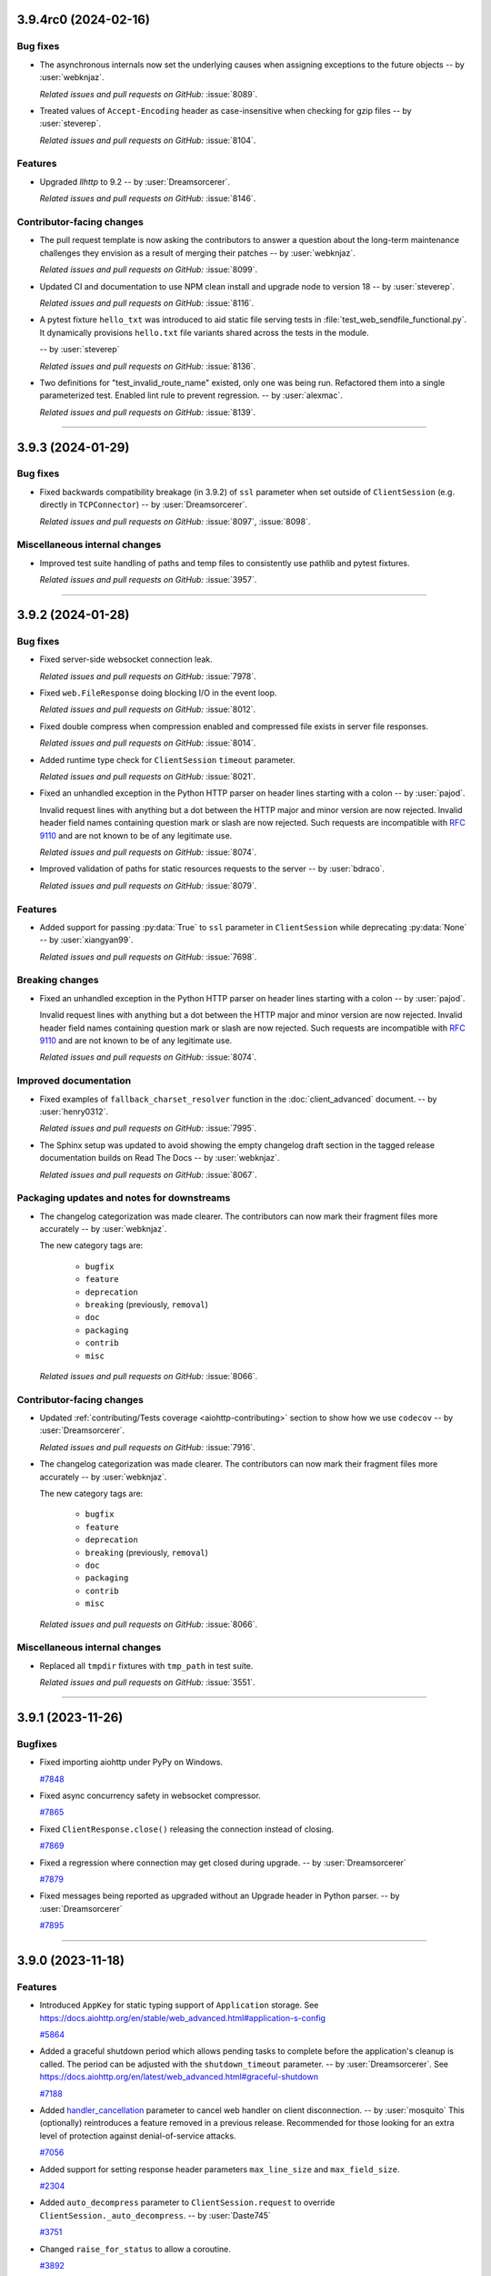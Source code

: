 ..
    You should *NOT* be adding new change log entries to this file, this
    file is managed by towncrier. You *may* edit previous change logs to
    fix problems like typo corrections or such.
    To add a new change log entry, please see
    https://pip.pypa.io/en/latest/development/#adding-a-news-entry
    we named the news folder "changes".

    WARNING: Don't drop the next directive!

.. towncrier release notes start

3.9.4rc0 (2024-02-16)
=====================

Bug fixes
---------

- The asynchronous internals now set the underlying causes
  when assigning exceptions to the future objects
  -- by :user:`webknjaz`.


  *Related issues and pull requests on GitHub:*
  :issue:`8089`.
  
  
  
- Treated values of ``Accept-Encoding`` header as case-insensitive when checking for gzip files -- by :user:`steverep`.


  *Related issues and pull requests on GitHub:*
  :issue:`8104`.
  
  
  

Features
--------

- Upgraded *llhttp* to 9.2 -- by :user:`Dreamsorcerer`.


  *Related issues and pull requests on GitHub:*
  :issue:`8146`.
  
  
  

Contributor-facing changes
--------------------------

- The pull request template is now asking the contributors to
  answer a question about the long-term maintenance challenges
  they envision as a result of merging their patches
  -- by :user:`webknjaz`.


  *Related issues and pull requests on GitHub:*
  :issue:`8099`.
  
  
  
- Updated CI and documentation to use NPM clean install and upgrade node to version 18 -- by :user:`steverep`.


  *Related issues and pull requests on GitHub:*
  :issue:`8116`.
  
  
  
- A pytest fixture ``hello_txt`` was introduced to aid
  static file serving tests in
  :file:`test_web_sendfile_functional.py`. It dynamically
  provisions ``hello.txt`` file variants shared across the
  tests in the module.

  -- by :user:`steverep`


  *Related issues and pull requests on GitHub:*
  :issue:`8136`.
  
  
  
- Two definitions for "test_invalid_route_name" existed, only one was being run. Refactored them into a single parameterized test. Enabled lint rule to prevent regression. -- by :user:`alexmac`.


  *Related issues and pull requests on GitHub:*
  :issue:`8139`.
  
  
  

----


3.9.3 (2024-01-29)
==================

Bug fixes
---------

- Fixed backwards compatibility breakage (in 3.9.2) of ``ssl`` parameter when set outside
  of ``ClientSession`` (e.g. directly in ``TCPConnector``) -- by :user:`Dreamsorcerer`.


  *Related issues and pull requests on GitHub:*
  :issue:`8097`, :issue:`8098`.




Miscellaneous internal changes
------------------------------

- Improved test suite handling of paths and temp files to consistently use pathlib and pytest fixtures.


  *Related issues and pull requests on GitHub:*
  :issue:`3957`.




----


3.9.2 (2024-01-28)
==================

Bug fixes
---------

- Fixed server-side websocket connection leak.


  *Related issues and pull requests on GitHub:*
  :issue:`7978`.



- Fixed ``web.FileResponse`` doing blocking I/O in the event loop.


  *Related issues and pull requests on GitHub:*
  :issue:`8012`.



- Fixed double compress when compression enabled and compressed file exists in server file responses.


  *Related issues and pull requests on GitHub:*
  :issue:`8014`.



- Added runtime type check for ``ClientSession`` ``timeout`` parameter.


  *Related issues and pull requests on GitHub:*
  :issue:`8021`.



- Fixed an unhandled exception in the Python HTTP parser on header lines starting with a colon -- by :user:`pajod`.

  Invalid request lines with anything but a dot between the HTTP major and minor version are now rejected.
  Invalid header field names containing question mark or slash are now rejected.
  Such requests are incompatible with :rfc:`9110#section-5.6.2` and are not known to be of any legitimate use.


  *Related issues and pull requests on GitHub:*
  :issue:`8074`.



- Improved validation of paths for static resources requests to the server -- by :user:`bdraco`.


  *Related issues and pull requests on GitHub:*
  :issue:`8079`.




Features
--------

- Added support for passing :py:data:`True` to ``ssl`` parameter in ``ClientSession`` while
  deprecating :py:data:`None` -- by :user:`xiangyan99`.


  *Related issues and pull requests on GitHub:*
  :issue:`7698`.



Breaking changes
----------------

- Fixed an unhandled exception in the Python HTTP parser on header lines starting with a colon -- by :user:`pajod`.

  Invalid request lines with anything but a dot between the HTTP major and minor version are now rejected.
  Invalid header field names containing question mark or slash are now rejected.
  Such requests are incompatible with :rfc:`9110#section-5.6.2` and are not known to be of any legitimate use.


  *Related issues and pull requests on GitHub:*
  :issue:`8074`.




Improved documentation
----------------------

- Fixed examples of ``fallback_charset_resolver`` function in the :doc:`client_advanced` document. -- by :user:`henry0312`.


  *Related issues and pull requests on GitHub:*
  :issue:`7995`.



- The Sphinx setup was updated to avoid showing the empty
  changelog draft section in the tagged release documentation
  builds on Read The Docs -- by :user:`webknjaz`.


  *Related issues and pull requests on GitHub:*
  :issue:`8067`.




Packaging updates and notes for downstreams
-------------------------------------------

- The changelog categorization was made clearer. The
  contributors can now mark their fragment files more
  accurately -- by :user:`webknjaz`.

  The new category tags are:

      * ``bugfix``

      * ``feature``

      * ``deprecation``

      * ``breaking`` (previously, ``removal``)

      * ``doc``

      * ``packaging``

      * ``contrib``

      * ``misc``


  *Related issues and pull requests on GitHub:*
  :issue:`8066`.




Contributor-facing changes
--------------------------

- Updated :ref:`contributing/Tests coverage <aiohttp-contributing>` section to show how we use ``codecov`` -- by :user:`Dreamsorcerer`.


  *Related issues and pull requests on GitHub:*
  :issue:`7916`.



- The changelog categorization was made clearer. The
  contributors can now mark their fragment files more
  accurately -- by :user:`webknjaz`.

  The new category tags are:

      * ``bugfix``

      * ``feature``

      * ``deprecation``

      * ``breaking`` (previously, ``removal``)

      * ``doc``

      * ``packaging``

      * ``contrib``

      * ``misc``


  *Related issues and pull requests on GitHub:*
  :issue:`8066`.




Miscellaneous internal changes
------------------------------

- Replaced all ``tmpdir`` fixtures with ``tmp_path`` in test suite.


  *Related issues and pull requests on GitHub:*
  :issue:`3551`.




----


3.9.1 (2023-11-26)
==================

Bugfixes
--------

- Fixed importing aiohttp under PyPy on Windows.

  `#7848 <https://github.com/aio-libs/aiohttp/issues/7848>`_

- Fixed async concurrency safety in websocket compressor.

  `#7865 <https://github.com/aio-libs/aiohttp/issues/7865>`_

- Fixed ``ClientResponse.close()`` releasing the connection instead of closing.

  `#7869 <https://github.com/aio-libs/aiohttp/issues/7869>`_

- Fixed a regression where connection may get closed during upgrade. -- by :user:`Dreamsorcerer`

  `#7879 <https://github.com/aio-libs/aiohttp/issues/7879>`_

- Fixed messages being reported as upgraded without an Upgrade header in Python parser. -- by :user:`Dreamsorcerer`

  `#7895 <https://github.com/aio-libs/aiohttp/issues/7895>`_



----


3.9.0 (2023-11-18)
==================

Features
--------

- Introduced ``AppKey`` for static typing support of ``Application`` storage.
  See https://docs.aiohttp.org/en/stable/web_advanced.html#application-s-config

  `#5864 <https://github.com/aio-libs/aiohttp/issues/5864>`_

- Added a graceful shutdown period which allows pending tasks to complete before the application's cleanup is called.
  The period can be adjusted with the ``shutdown_timeout`` parameter. -- by :user:`Dreamsorcerer`.
  See https://docs.aiohttp.org/en/latest/web_advanced.html#graceful-shutdown

  `#7188 <https://github.com/aio-libs/aiohttp/issues/7188>`_

- Added `handler_cancellation <https://docs.aiohttp.org/en/stable/web_advanced.html#web-handler-cancellation>`_ parameter to cancel web handler on client disconnection. -- by :user:`mosquito`
  This (optionally) reintroduces a feature removed in a previous release.
  Recommended for those looking for an extra level of protection against denial-of-service attacks.

  `#7056 <https://github.com/aio-libs/aiohttp/issues/7056>`_

- Added support for setting response header parameters ``max_line_size`` and ``max_field_size``.

  `#2304 <https://github.com/aio-libs/aiohttp/issues/2304>`_

- Added ``auto_decompress`` parameter to ``ClientSession.request`` to override ``ClientSession._auto_decompress``. -- by :user:`Daste745`

  `#3751 <https://github.com/aio-libs/aiohttp/issues/3751>`_

- Changed ``raise_for_status`` to allow a coroutine.

  `#3892 <https://github.com/aio-libs/aiohttp/issues/3892>`_

- Added client brotli compression support (optional with runtime check).

  `#5219 <https://github.com/aio-libs/aiohttp/issues/5219>`_

- Added ``client_max_size`` to ``BaseRequest.clone()`` to allow overriding the request body size. -- :user:`anesabml`.

  `#5704 <https://github.com/aio-libs/aiohttp/issues/5704>`_

- Added a middleware type alias ``aiohttp.typedefs.Middleware``.

  `#5898 <https://github.com/aio-libs/aiohttp/issues/5898>`_

- Exported ``HTTPMove`` which can be used to catch any redirection request
  that has a location -- :user:`dreamsorcerer`.

  `#6594 <https://github.com/aio-libs/aiohttp/issues/6594>`_

- Changed the ``path`` parameter in ``web.run_app()`` to accept a ``pathlib.Path`` object.

  `#6839 <https://github.com/aio-libs/aiohttp/issues/6839>`_

- Performance: Skipped filtering ``CookieJar`` when the jar is empty or all cookies have expired.

  `#7819 <https://github.com/aio-libs/aiohttp/issues/7819>`_

- Performance: Only check origin if insecure scheme and there are origins to treat as secure, in ``CookieJar.filter_cookies()``.

  `#7821 <https://github.com/aio-libs/aiohttp/issues/7821>`_

- Performance: Used timestamp instead of ``datetime`` to achieve faster cookie expiration in ``CookieJar``.

  `#7824 <https://github.com/aio-libs/aiohttp/issues/7824>`_

- Added support for passing a custom server name parameter to HTTPS connection.

  `#7114 <https://github.com/aio-libs/aiohttp/issues/7114>`_

- Added support for using Basic Auth credentials from :file:`.netrc` file when making HTTP requests with the
  :py:class:`~aiohttp.ClientSession` ``trust_env`` argument is set to ``True``. -- by :user:`yuvipanda`.

  `#7131 <https://github.com/aio-libs/aiohttp/issues/7131>`_

- Turned access log into no-op when the logger is disabled.

  `#7240 <https://github.com/aio-libs/aiohttp/issues/7240>`_

- Added typing information to ``RawResponseMessage``. -- by :user:`Gobot1234`

  `#7365 <https://github.com/aio-libs/aiohttp/issues/7365>`_

- Removed ``async-timeout`` for Python 3.11+ (replaced with ``asyncio.timeout()`` on newer releases).

  `#7502 <https://github.com/aio-libs/aiohttp/issues/7502>`_

- Added support for ``brotlicffi`` as an alternative to ``brotli`` (fixing Brotli support on PyPy).

  `#7611 <https://github.com/aio-libs/aiohttp/issues/7611>`_

- Added ``WebSocketResponse.get_extra_info()`` to access a protocol transport's extra info.

  `#7078 <https://github.com/aio-libs/aiohttp/issues/7078>`_

- Allow ``link`` argument to be set to None/empty in HTTP 451 exception.

  `#7689 <https://github.com/aio-libs/aiohttp/issues/7689>`_



Bugfixes
--------

- Implemented stripping the trailing dots from fully-qualified domain names in ``Host`` headers and TLS context when acting as an HTTP client.
  This allows the client to connect to URLs with FQDN host name like ``https://example.com./``.
  -- by :user:`martin-sucha`.

  `#3636 <https://github.com/aio-libs/aiohttp/issues/3636>`_

- Fixed client timeout not working when incoming data is always available without waiting. -- by :user:`Dreamsorcerer`.

  `#5854 <https://github.com/aio-libs/aiohttp/issues/5854>`_

- Fixed ``readuntil`` to work with a delimiter of more than one character.

  `#6701 <https://github.com/aio-libs/aiohttp/issues/6701>`_

- Added ``__repr__`` to ``EmptyStreamReader`` to avoid ``AttributeError``.

  `#6916 <https://github.com/aio-libs/aiohttp/issues/6916>`_

- Fixed bug when using ``TCPConnector`` with ``ttl_dns_cache=0``.

  `#7014 <https://github.com/aio-libs/aiohttp/issues/7014>`_

- Fixed response returned from expect handler being thrown away. -- by :user:`Dreamsorcerer`

  `#7025 <https://github.com/aio-libs/aiohttp/issues/7025>`_

- Avoided raising ``UnicodeDecodeError`` in multipart and in HTTP headers parsing.

  `#7044 <https://github.com/aio-libs/aiohttp/issues/7044>`_

- Changed ``sock_read`` timeout to start after writing has finished, avoiding read timeouts caused by an unfinished write. -- by :user:`dtrifiro`

  `#7149 <https://github.com/aio-libs/aiohttp/issues/7149>`_

- Fixed missing query in tracing method URLs when using ``yarl`` 1.9+.

  `#7259 <https://github.com/aio-libs/aiohttp/issues/7259>`_

- Changed max 32-bit timestamp to an aware datetime object, for consistency with the non-32-bit one, and to avoid a ``DeprecationWarning`` on Python 3.12.

  `#7302 <https://github.com/aio-libs/aiohttp/issues/7302>`_

- Fixed ``EmptyStreamReader.iter_chunks()`` never ending. -- by :user:`mind1m`

  `#7616 <https://github.com/aio-libs/aiohttp/issues/7616>`_

- Fixed a rare ``RuntimeError: await wasn't used with future`` exception. -- by :user:`stalkerg`

  `#7785 <https://github.com/aio-libs/aiohttp/issues/7785>`_

- Fixed issue with insufficient HTTP method and version validation.

  `#7700 <https://github.com/aio-libs/aiohttp/issues/7700>`_

- Added check to validate that absolute URIs have schemes.

  `#7712 <https://github.com/aio-libs/aiohttp/issues/7712>`_

- Fixed unhandled exception when Python HTTP parser encounters unpaired Unicode surrogates.

  `#7715 <https://github.com/aio-libs/aiohttp/issues/7715>`_

- Updated parser to disallow invalid characters in header field names and stop accepting LF as a request line separator.

  `#7719 <https://github.com/aio-libs/aiohttp/issues/7719>`_

- Fixed Python HTTP parser not treating 204/304/1xx as an empty body.

  `#7755 <https://github.com/aio-libs/aiohttp/issues/7755>`_

- Ensure empty body response for 1xx/204/304 per RFC 9112 sec 6.3.

  `#7756 <https://github.com/aio-libs/aiohttp/issues/7756>`_

- Fixed an issue when a client request is closed before completing a chunked payload. -- by :user:`Dreamsorcerer`

  `#7764 <https://github.com/aio-libs/aiohttp/issues/7764>`_

- Edge Case Handling for ResponseParser for missing reason value.

  `#7776 <https://github.com/aio-libs/aiohttp/issues/7776>`_

- Fixed ``ClientWebSocketResponse.close_code`` being erroneously set to ``None`` when there are concurrent async tasks receiving data and closing the connection.

  `#7306 <https://github.com/aio-libs/aiohttp/issues/7306>`_

- Added HTTP method validation.

  `#6533 <https://github.com/aio-libs/aiohttp/issues/6533>`_

- Fixed arbitrary sequence types being allowed to inject values via version parameter. -- by :user:`Dreamsorcerer`

  `#7835 <https://github.com/aio-libs/aiohttp/issues/7835>`_

- Performance: Fixed increase in latency with small messages from websocket compression changes.

  `#7797 <https://github.com/aio-libs/aiohttp/issues/7797>`_



Improved Documentation
----------------------

- Fixed the `ClientResponse.release`'s type in the doc. Changed from `comethod` to `method`.

  `#5836 <https://github.com/aio-libs/aiohttp/issues/5836>`_

- Added information on behavior of base_url parameter in `ClientSession`.

  `#6647 <https://github.com/aio-libs/aiohttp/issues/6647>`_

- Fixed `ClientResponseError` docs.

  `#6700 <https://github.com/aio-libs/aiohttp/issues/6700>`_

- Updated Redis code examples to follow the latest API.

  `#6907 <https://github.com/aio-libs/aiohttp/issues/6907>`_

- Added a note about possibly needing to update headers when using ``on_response_prepare``. -- by :user:`Dreamsorcerer`

  `#7283 <https://github.com/aio-libs/aiohttp/issues/7283>`_

- Completed ``trust_env`` parameter description to honor ``wss_proxy``, ``ws_proxy`` or ``no_proxy`` env.

  `#7325 <https://github.com/aio-libs/aiohttp/issues/7325>`_

- Expanded SSL documentation with more examples (e.g. how to use certifi). -- by :user:`Dreamsorcerer`

  `#7334 <https://github.com/aio-libs/aiohttp/issues/7334>`_

- Fix, update, and improve client exceptions documentation.

  `#7733 <https://github.com/aio-libs/aiohttp/issues/7733>`_



Deprecations and Removals
-------------------------

- Added ``shutdown_timeout`` parameter to ``BaseRunner``, while
  deprecating ``shutdown_timeout`` parameter from ``BaseSite``. -- by :user:`Dreamsorcerer`

  `#7718 <https://github.com/aio-libs/aiohttp/issues/7718>`_

- Dropped Python 3.6 support.

  `#6378 <https://github.com/aio-libs/aiohttp/issues/6378>`_

- Dropped Python 3.7 support. -- by :user:`Dreamsorcerer`

  `#7336 <https://github.com/aio-libs/aiohttp/issues/7336>`_

- Removed support for abandoned ``tokio`` event loop. -- by :user:`Dreamsorcerer`

  `#7281 <https://github.com/aio-libs/aiohttp/issues/7281>`_



Misc
----

- Made ``print`` argument in ``run_app()`` optional.

  `#3690 <https://github.com/aio-libs/aiohttp/issues/3690>`_

- Improved performance of ``ceil_timeout`` in some cases.

  `#6316 <https://github.com/aio-libs/aiohttp/issues/6316>`_

- Changed importing Gunicorn to happen on-demand, decreasing import time by ~53%. -- :user:`Dreamsorcerer`

  `#6591 <https://github.com/aio-libs/aiohttp/issues/6591>`_

- Improved import time by replacing ``http.server`` with ``http.HTTPStatus``.

  `#6903 <https://github.com/aio-libs/aiohttp/issues/6903>`_

- Fixed annotation of ``ssl`` parameter to disallow ``True``. -- by :user:`Dreamsorcerer`.

  `#7335 <https://github.com/aio-libs/aiohttp/issues/7335>`_


----


3.8.6 (2023-10-07)
==================

Security bugfixes
-----------------

- Upgraded the vendored copy of llhttp_ to v9.1.3 -- by :user:`Dreamsorcerer`

  Thanks to :user:`kenballus` for reporting this, see
  https://github.com/aio-libs/aiohttp/security/advisories/GHSA-pjjw-qhg8-p2p9.

  .. _llhttp: https://llhttp.org

  `#7647 <https://github.com/aio-libs/aiohttp/issues/7647>`_

- Updated Python parser to comply with RFCs 9110/9112 -- by :user:`Dreamorcerer`

  Thanks to :user:`kenballus` for reporting this, see
  https://github.com/aio-libs/aiohttp/security/advisories/GHSA-gfw2-4jvh-wgfg.

  `#7663 <https://github.com/aio-libs/aiohttp/issues/7663>`_


Deprecation
-----------

- Added ``fallback_charset_resolver`` parameter in ``ClientSession`` to allow a user-supplied
  character set detection function.

  Character set detection will no longer be included in 3.9 as a default. If this feature is needed,
  please use `fallback_charset_resolver <https://docs.aiohttp.org/en/stable/client_advanced.html#character-set-detection>`_.

  `#7561 <https://github.com/aio-libs/aiohttp/issues/7561>`_


Features
--------

- Enabled lenient response parsing for more flexible parsing in the client
  (this should resolve some regressions when dealing with badly formatted HTTP responses). -- by :user:`Dreamsorcerer`

  `#7490 <https://github.com/aio-libs/aiohttp/issues/7490>`_



Bugfixes
--------

- Fixed ``PermissionError`` when ``.netrc`` is unreadable due to permissions.

  `#7237 <https://github.com/aio-libs/aiohttp/issues/7237>`_

- Fixed output of parsing errors pointing to a ``\n``. -- by :user:`Dreamsorcerer`

  `#7468 <https://github.com/aio-libs/aiohttp/issues/7468>`_

- Fixed ``GunicornWebWorker`` max_requests_jitter not working.

  `#7518 <https://github.com/aio-libs/aiohttp/issues/7518>`_

- Fixed sorting in ``filter_cookies`` to use cookie with longest path. -- by :user:`marq24`.

  `#7577 <https://github.com/aio-libs/aiohttp/issues/7577>`_

- Fixed display of ``BadStatusLine`` messages from llhttp_. -- by :user:`Dreamsorcerer`

  `#7651 <https://github.com/aio-libs/aiohttp/issues/7651>`_


----


3.8.5 (2023-07-19)
==================

Security bugfixes
-----------------

- Upgraded the vendored copy of llhttp_ to v8.1.1 -- by :user:`webknjaz`
  and :user:`Dreamsorcerer`.

  Thanks to :user:`sethmlarson` for reporting this and providing us with
  comprehensive reproducer, workarounds and fixing details! For more
  information, see
  https://github.com/aio-libs/aiohttp/security/advisories/GHSA-45c4-8wx5-qw6w.

  .. _llhttp: https://llhttp.org

  `#7346 <https://github.com/aio-libs/aiohttp/issues/7346>`_


Features
--------

- Added information to C parser exceptions to show which character caused the error. -- by :user:`Dreamsorcerer`

  `#7366 <https://github.com/aio-libs/aiohttp/issues/7366>`_


Bugfixes
--------

- Fixed a transport is :data:`None` error -- by :user:`Dreamsorcerer`.

  `#3355 <https://github.com/aio-libs/aiohttp/issues/3355>`_


----


3.8.4 (2023-02-12)
==================

Bugfixes
--------

- Fixed incorrectly overwriting cookies with the same name and domain, but different path.
  `#6638 <https://github.com/aio-libs/aiohttp/issues/6638>`_
- Fixed ``ConnectionResetError`` not being raised after client disconnection in SSL environments.
  `#7180 <https://github.com/aio-libs/aiohttp/issues/7180>`_


----


3.8.3 (2022-09-21)
==================

.. attention::

   This is the last :doc:`aiohttp <index>` release tested under
   Python 3.6. The 3.9 stream is dropping it from the CI and the
   distribution package metadata.

Bugfixes
--------

- Increased the upper boundary of the :doc:`multidict:index` dependency
  to allow for the version 6 -- by :user:`hugovk`.

  It used to be limited below version 7 in :doc:`aiohttp <index>` v3.8.1 but
  was lowered in v3.8.2 via :pr:`6550` and never brought back, causing
  problems with dependency pins when upgrading. :doc:`aiohttp <index>` v3.8.3
  fixes that by recovering the original boundary of ``< 7``.
  `#6950 <https://github.com/aio-libs/aiohttp/issues/6950>`_


----


3.8.2 (2022-09-20, subsequently yanked on 2022-09-21)
=====================================================

Bugfixes
--------

- Support registering OPTIONS HTTP method handlers via RouteTableDef.
  `#4663 <https://github.com/aio-libs/aiohttp/issues/4663>`_
- Started supporting ``authority-form`` and ``absolute-form`` URLs on the server-side.
  `#6227 <https://github.com/aio-libs/aiohttp/issues/6227>`_
- Fix Python 3.11 alpha incompatibilities by using Cython 0.29.25
  `#6396 <https://github.com/aio-libs/aiohttp/issues/6396>`_
- Remove a deprecated usage of pytest.warns(None)
  `#6663 <https://github.com/aio-libs/aiohttp/issues/6663>`_
- Fix regression where ``asyncio.CancelledError`` occurs on client disconnection.
  `#6719 <https://github.com/aio-libs/aiohttp/issues/6719>`_
- Export :py:class:`~aiohttp.web.PrefixedSubAppResource` under
  :py:mod:`aiohttp.web` -- by :user:`Dreamsorcerer`.

  This fixes a regression introduced by :pr:`3469`.
  `#6889 <https://github.com/aio-libs/aiohttp/issues/6889>`_
- Dropped the :class:`object` type possibility from
  the :py:attr:`aiohttp.ClientSession.timeout`
  property return type declaration.
  `#6917 <https://github.com/aio-libs/aiohttp/issues/6917>`_,
  `#6923 <https://github.com/aio-libs/aiohttp/issues/6923>`_


Improved Documentation
----------------------

- Added clarification on configuring the app object with settings such as a db connection.
  `#4137 <https://github.com/aio-libs/aiohttp/issues/4137>`_
- Edited the web.run_app declaration.
  `#6401 <https://github.com/aio-libs/aiohttp/issues/6401>`_
- Dropped the :class:`object` type possibility from
  the :py:attr:`aiohttp.ClientSession.timeout`
  property return type declaration.
  `#6917 <https://github.com/aio-libs/aiohttp/issues/6917>`_,
  `#6923 <https://github.com/aio-libs/aiohttp/issues/6923>`_


Deprecations and Removals
-------------------------

- Drop Python 3.5 support, aiohttp works on 3.6+ now.
  `#4046 <https://github.com/aio-libs/aiohttp/issues/4046>`_


Misc
----

- `#6369 <https://github.com/aio-libs/aiohttp/issues/6369>`_, `#6399 <https://github.com/aio-libs/aiohttp/issues/6399>`_, `#6550 <https://github.com/aio-libs/aiohttp/issues/6550>`_, `#6708 <https://github.com/aio-libs/aiohttp/issues/6708>`_, `#6757 <https://github.com/aio-libs/aiohttp/issues/6757>`_, `#6857 <https://github.com/aio-libs/aiohttp/issues/6857>`_, `#6872 <https://github.com/aio-libs/aiohttp/issues/6872>`_


----


3.8.1 (2021-11-14)
==================

Bugfixes
--------

- Fix the error in handling the return value of `getaddrinfo`.
  `getaddrinfo` will return an `(int, bytes)` tuple, if CPython could not handle the address family.
  It will cause a index out of range error in aiohttp. For example, if user compile CPython with
  `--disable-ipv6` option but his system enable the ipv6.
  `#5901 <https://github.com/aio-libs/aiohttp/issues/5901>`_
- Do not install "examples" as a top-level package.
  `#6189 <https://github.com/aio-libs/aiohttp/issues/6189>`_
- Restored ability to connect IPv6-only host.
  `#6195 <https://github.com/aio-libs/aiohttp/issues/6195>`_
- Remove ``Signal`` from ``__all__``, replace ``aiohttp.Signal`` with ``aiosignal.Signal`` in docs
  `#6201 <https://github.com/aio-libs/aiohttp/issues/6201>`_
- Made chunked encoding HTTP header check stricter.
  `#6305 <https://github.com/aio-libs/aiohttp/issues/6305>`_


Improved Documentation
----------------------

- update quick starter demo codes.
  `#6240 <https://github.com/aio-libs/aiohttp/issues/6240>`_
- Added an explanation of how tiny timeouts affect performance to the client reference document.
  `#6274 <https://github.com/aio-libs/aiohttp/issues/6274>`_
- Add flake8-docstrings to flake8 configuration, enable subset of checks.
  `#6276 <https://github.com/aio-libs/aiohttp/issues/6276>`_
- Added information on running complex applications with additional tasks/processes -- :user:`Dreamsorcerer`.
  `#6278 <https://github.com/aio-libs/aiohttp/issues/6278>`_


Misc
----

- `#6205 <https://github.com/aio-libs/aiohttp/issues/6205>`_


----


3.8.0 (2021-10-31)
==================

Features
--------

- Added a ``GunicornWebWorker`` feature for extending the aiohttp server configuration by allowing the 'wsgi' coroutine to return ``web.AppRunner`` object.
  `#2988 <https://github.com/aio-libs/aiohttp/issues/2988>`_
- Switch from ``http-parser`` to ``llhttp``
  `#3561 <https://github.com/aio-libs/aiohttp/issues/3561>`_
- Use Brotli instead of brotlipy
  `#3803 <https://github.com/aio-libs/aiohttp/issues/3803>`_
- Disable implicit switch-back to pure python mode. The build fails loudly if aiohttp
  cannot be compiled with C Accelerators.  Use AIOHTTP_NO_EXTENSIONS=1 to explicitly
  disable C Extensions complication and switch to Pure-Python mode.  Note that Pure-Python
  mode is significantly slower than compiled one.
  `#3828 <https://github.com/aio-libs/aiohttp/issues/3828>`_
- Make access log use local time with timezone
  `#3853 <https://github.com/aio-libs/aiohttp/issues/3853>`_
- Implemented ``readuntil`` in ``StreamResponse``
  `#4054 <https://github.com/aio-libs/aiohttp/issues/4054>`_
- FileResponse now supports ETag.
  `#4594 <https://github.com/aio-libs/aiohttp/issues/4594>`_
- Add a request handler type alias ``aiohttp.typedefs.Handler``.
  `#4686 <https://github.com/aio-libs/aiohttp/issues/4686>`_
- ``AioHTTPTestCase`` is more async friendly now.

  For people who use unittest and are used to use :py:exc:`~unittest.TestCase`
  it will be easier to write new test cases like the sync version of the :py:exc:`~unittest.TestCase` class,
  without using the decorator `@unittest_run_loop`, just `async def test_*`.
  The only difference is that for the people using python3.7 and below a new dependency is needed, it is ``asynctestcase``.
  `#4700 <https://github.com/aio-libs/aiohttp/issues/4700>`_
- Add validation of HTTP header keys and values to prevent header injection.
  `#4818 <https://github.com/aio-libs/aiohttp/issues/4818>`_
- Add predicate to ``AbstractCookieJar.clear``.
  Add ``AbstractCookieJar.clear_domain`` to clean all domain and subdomains cookies only.
  `#4942 <https://github.com/aio-libs/aiohttp/issues/4942>`_
- Add keepalive_timeout parameter to web.run_app.
  `#5094 <https://github.com/aio-libs/aiohttp/issues/5094>`_
- Tracing for client sent headers
  `#5105 <https://github.com/aio-libs/aiohttp/issues/5105>`_
- Make type hints for http parser stricter
  `#5267 <https://github.com/aio-libs/aiohttp/issues/5267>`_
- Add final declarations for constants.
  `#5275 <https://github.com/aio-libs/aiohttp/issues/5275>`_
- Switch to external frozenlist and aiosignal libraries.
  `#5293 <https://github.com/aio-libs/aiohttp/issues/5293>`_
- Don't send secure cookies by insecure transports.

  By default, the transport is secure if https or wss scheme is used.
  Use `CookieJar(treat_as_secure_origin="http://127.0.0.1")` to override the default security checker.
  `#5571 <https://github.com/aio-libs/aiohttp/issues/5571>`_
- Always create a new event loop in ``aiohttp.web.run_app()``.
  This adds better compatibility with ``asyncio.run()`` or if trying to run multiple apps in sequence.
  `#5572 <https://github.com/aio-libs/aiohttp/issues/5572>`_
- Add ``aiohttp.pytest_plugin.AiohttpClient`` for static typing of pytest plugin.
  `#5585 <https://github.com/aio-libs/aiohttp/issues/5585>`_
- Added a ``socket_factory`` argument to ``BaseTestServer``.
  `#5844 <https://github.com/aio-libs/aiohttp/issues/5844>`_
- Add compression strategy parameter to enable_compression method.
  `#5909 <https://github.com/aio-libs/aiohttp/issues/5909>`_
- Added support for Python 3.10 to Github Actions CI/CD workflows and fix the related deprecation warnings -- :user:`Hanaasagi`.
  `#5927 <https://github.com/aio-libs/aiohttp/issues/5927>`_
- Switched ``chardet`` to ``charset-normalizer`` for guessing the HTTP payload body encoding -- :user:`Ousret`.
  `#5930 <https://github.com/aio-libs/aiohttp/issues/5930>`_
- Added optional auto_decompress argument for HttpRequestParser
  `#5957 <https://github.com/aio-libs/aiohttp/issues/5957>`_
- Added support for HTTPS proxies to the extent CPython's
  :py:mod:`asyncio` supports it -- by :user:`bmbouter`,
  :user:`jborean93` and :user:`webknjaz`.
  `#5992 <https://github.com/aio-libs/aiohttp/issues/5992>`_
- Added ``base_url`` parameter to the initializer of :class:`~aiohttp.ClientSession`.
  `#6013 <https://github.com/aio-libs/aiohttp/issues/6013>`_
- Add Trove classifier and create binary wheels for 3.10. -- :user:`hugovk`.
  `#6079 <https://github.com/aio-libs/aiohttp/issues/6079>`_
- Started shipping platform-specific wheels with the ``musl`` tag targeting typical Alpine Linux runtimes — :user:`asvetlov`.
  `#6139 <https://github.com/aio-libs/aiohttp/issues/6139>`_
- Started shipping platform-specific arm64 wheels for Apple Silicon — :user:`asvetlov`.
  `#6139 <https://github.com/aio-libs/aiohttp/issues/6139>`_


Bugfixes
--------

- Modify _drain_helper() to handle concurrent `await resp.write(...)` or `ws.send_json(...)` calls without race-condition.
  `#2934 <https://github.com/aio-libs/aiohttp/issues/2934>`_
- Started using `MultiLoopChildWatcher` when it's available under POSIX while setting up the test I/O loop.
  `#3450 <https://github.com/aio-libs/aiohttp/issues/3450>`_
- Only encode content-disposition filename parameter using percent-encoding.
  Other parameters are encoded to quoted-string or RFC2231 extended parameter
  value.
  `#4012 <https://github.com/aio-libs/aiohttp/issues/4012>`_
- Fixed HTTP client requests to honor ``no_proxy`` environment variables.
  `#4431 <https://github.com/aio-libs/aiohttp/issues/4431>`_
- Fix supporting WebSockets proxies configured via environment variables.
  `#4648 <https://github.com/aio-libs/aiohttp/issues/4648>`_
- Change return type on URLDispatcher to UrlMappingMatchInfo to improve type annotations.
  `#4748 <https://github.com/aio-libs/aiohttp/issues/4748>`_
- Ensure a cleanup context is cleaned up even when an exception occurs during startup.
  `#4799 <https://github.com/aio-libs/aiohttp/issues/4799>`_
- Added a new exception type for Unix socket client errors which provides a more useful error message.
  `#4984 <https://github.com/aio-libs/aiohttp/issues/4984>`_
- Remove Transfer-Encoding and Content-Type headers for 204 in StreamResponse
  `#5106 <https://github.com/aio-libs/aiohttp/issues/5106>`_
- Only depend on typing_extensions for Python <3.8
  `#5107 <https://github.com/aio-libs/aiohttp/issues/5107>`_
- Add ABNORMAL_CLOSURE and BAD_GATEWAY to WSCloseCode
  `#5192 <https://github.com/aio-libs/aiohttp/issues/5192>`_
- Fix cookies disappearing from HTTPExceptions.
  `#5233 <https://github.com/aio-libs/aiohttp/issues/5233>`_
- StaticResource prefixes no longer match URLs with a non-folder prefix. For example ``routes.static('/foo', '/foo')`` no longer matches the URL ``/foobar``. Previously, this would attempt to load the file ``/foo/ar``.
  `#5250 <https://github.com/aio-libs/aiohttp/issues/5250>`_
- Acquire the connection before running traces to prevent race condition.
  `#5259 <https://github.com/aio-libs/aiohttp/issues/5259>`_
- Add missing slots to ```_RequestContextManager`` and ``_WSRequestContextManager``
  `#5329 <https://github.com/aio-libs/aiohttp/issues/5329>`_
- Ensure sending a zero byte file does not throw an exception (round 2)
  `#5380 <https://github.com/aio-libs/aiohttp/issues/5380>`_
- Set "text/plain" when data is an empty string in client requests.
  `#5392 <https://github.com/aio-libs/aiohttp/issues/5392>`_
- Stop automatically releasing the ``ClientResponse`` object on calls to the ``ok`` property for the failed requests.
  `#5403 <https://github.com/aio-libs/aiohttp/issues/5403>`_
- Include query parameters from `params` keyword argument in tracing `URL`.
  `#5432 <https://github.com/aio-libs/aiohttp/issues/5432>`_
- Fix annotations
  `#5466 <https://github.com/aio-libs/aiohttp/issues/5466>`_
- Fixed the multipart POST requests processing to always release file
  descriptors for the ``tempfile.Temporaryfile``-created
  ``_io.BufferedRandom`` instances of files sent within multipart request
  bodies via HTTP POST requests -- by :user:`webknjaz`.
  `#5494 <https://github.com/aio-libs/aiohttp/issues/5494>`_
- Fix 0 being incorrectly treated as an immediate timeout.
  `#5527 <https://github.com/aio-libs/aiohttp/issues/5527>`_
- Fixes failing tests when an environment variable <scheme>_proxy is set.
  `#5554 <https://github.com/aio-libs/aiohttp/issues/5554>`_
- Replace deprecated app handler design in ``tests/autobahn/server.py`` with call to ``web.run_app``; replace deprecated ``aiohttp.ws_connect`` calls in ``tests/autobahn/client.py`` with ``aiohttp.ClienSession.ws_connect``.
  `#5606 <https://github.com/aio-libs/aiohttp/issues/5606>`_
- Fixed test for ``HTTPUnauthorized`` that access the ``text`` argument. This is not used in any part of the code, so it's removed now.
  `#5657 <https://github.com/aio-libs/aiohttp/issues/5657>`_
- Remove incorrect default from docs
  `#5727 <https://github.com/aio-libs/aiohttp/issues/5727>`_
- Remove external test dependency to http://httpbin.org
  `#5840 <https://github.com/aio-libs/aiohttp/issues/5840>`_
- Don't cancel current task when entering a cancelled timer.
  `#5853 <https://github.com/aio-libs/aiohttp/issues/5853>`_
- Added ``params`` keyword argument to ``ClientSession.ws_connect``. --  :user:`hoh`.
  `#5868 <https://github.com/aio-libs/aiohttp/issues/5868>`_
- Uses :py:class:`~asyncio.ThreadedChildWatcher` under POSIX to allow setting up test loop in non-main thread.
  `#5877 <https://github.com/aio-libs/aiohttp/issues/5877>`_
- Fix the error in handling the return value of `getaddrinfo`.
  `getaddrinfo` will return an `(int, bytes)` tuple, if CPython could not handle the address family.
  It will cause a index out of range error in aiohttp. For example, if user compile CPython with
  `--disable-ipv6` option but his system enable the ipv6.
  `#5901 <https://github.com/aio-libs/aiohttp/issues/5901>`_
- Removed the deprecated ``loop`` argument from the ``asyncio.sleep``/``gather`` calls
  `#5905 <https://github.com/aio-libs/aiohttp/issues/5905>`_
- Return ``None`` from ``request.if_modified_since``, ``request.if_unmodified_since``, ``request.if_range`` and ``response.last_modified`` when corresponding http date headers are invalid.
  `#5925 <https://github.com/aio-libs/aiohttp/issues/5925>`_
- Fix resetting `SIGCHLD` signals in Gunicorn aiohttp Worker to fix `subprocesses` that capture output having an incorrect `returncode`.
  `#6130 <https://github.com/aio-libs/aiohttp/issues/6130>`_
- Raise ``400: Content-Length can't be present with Transfer-Encoding`` if both ``Content-Length`` and ``Transfer-Encoding`` are sent by peer by both C and Python implementations
  `#6182 <https://github.com/aio-libs/aiohttp/issues/6182>`_


Improved Documentation
----------------------

- Refactored OpenAPI/Swagger aiohttp addons, added ``aio-openapi``
  `#5326 <https://github.com/aio-libs/aiohttp/issues/5326>`_
- Fixed docs on request cookies type, so it matches what is actually used in the code (a
  read-only dictionary-like object).
  `#5725 <https://github.com/aio-libs/aiohttp/issues/5725>`_
- Documented that the HTTP client ``Authorization`` header is removed
  on redirects to a different host or protocol.
  `#5850 <https://github.com/aio-libs/aiohttp/issues/5850>`_


Misc
----

- `#3927 <https://github.com/aio-libs/aiohttp/issues/3927>`_, `#4247 <https://github.com/aio-libs/aiohttp/issues/4247>`_, `#4247 <https://github.com/aio-libs/aiohttp/issues/4247>`_, `#5389 <https://github.com/aio-libs/aiohttp/issues/5389>`_, `#5457 <https://github.com/aio-libs/aiohttp/issues/5457>`_, `#5486 <https://github.com/aio-libs/aiohttp/issues/5486>`_, `#5494 <https://github.com/aio-libs/aiohttp/issues/5494>`_, `#5515 <https://github.com/aio-libs/aiohttp/issues/5515>`_, `#5625 <https://github.com/aio-libs/aiohttp/issues/5625>`_, `#5635 <https://github.com/aio-libs/aiohttp/issues/5635>`_, `#5648 <https://github.com/aio-libs/aiohttp/issues/5648>`_, `#5657 <https://github.com/aio-libs/aiohttp/issues/5657>`_, `#5890 <https://github.com/aio-libs/aiohttp/issues/5890>`_, `#5914 <https://github.com/aio-libs/aiohttp/issues/5914>`_, `#5932 <https://github.com/aio-libs/aiohttp/issues/5932>`_, `#6002 <https://github.com/aio-libs/aiohttp/issues/6002>`_, `#6045 <https://github.com/aio-libs/aiohttp/issues/6045>`_, `#6131 <https://github.com/aio-libs/aiohttp/issues/6131>`_, `#6156 <https://github.com/aio-libs/aiohttp/issues/6156>`_, `#6165 <https://github.com/aio-libs/aiohttp/issues/6165>`_, `#6166 <https://github.com/aio-libs/aiohttp/issues/6166>`_


----


3.7.4.post0 (2021-03-06)
========================

Misc
----

- Bumped upper bound of the ``chardet`` runtime dependency
  to allow their v4.0 version stream.
  `#5366 <https://github.com/aio-libs/aiohttp/issues/5366>`_


----


3.7.4 (2021-02-25)
==================

Bugfixes
--------

- **(SECURITY BUG)** Started preventing open redirects in the
  ``aiohttp.web.normalize_path_middleware`` middleware. For
  more details, see
  https://github.com/aio-libs/aiohttp/security/advisories/GHSA-v6wp-4m6f-gcjg.

  Thanks to `Beast Glatisant <https://github.com/g147>`__ for
  finding the first instance of this issue and `Jelmer Vernooĳ
  <https://jelmer.uk/>`__ for reporting and tracking it down
  in aiohttp.
  `#5497 <https://github.com/aio-libs/aiohttp/issues/5497>`_
- Fix interpretation difference of the pure-Python and the Cython-based
  HTTP parsers construct a ``yarl.URL`` object for HTTP request-target.

  Before this fix, the Python parser would turn the URI's absolute-path
  for ``//some-path`` into ``/`` while the Cython code preserved it as
  ``//some-path``. Now, both do the latter.
  `#5498 <https://github.com/aio-libs/aiohttp/issues/5498>`_


----


3.7.3 (2020-11-18)
==================

Features
--------

- Use Brotli instead of brotlipy
  `#3803 <https://github.com/aio-libs/aiohttp/issues/3803>`_
- Made exceptions pickleable. Also changed the repr of some exceptions.
  `#4077 <https://github.com/aio-libs/aiohttp/issues/4077>`_


Bugfixes
--------

- Raise a ClientResponseError instead of an AssertionError for a blank
  HTTP Reason Phrase.
  `#3532 <https://github.com/aio-libs/aiohttp/issues/3532>`_
- Fix ``web_middlewares.normalize_path_middleware`` behavior for patch without slash.
  `#3669 <https://github.com/aio-libs/aiohttp/issues/3669>`_
- Fix overshadowing of overlapped sub-applications prefixes.
  `#3701 <https://github.com/aio-libs/aiohttp/issues/3701>`_
- Make `BaseConnector.close()` a coroutine and wait until the client closes all connections. Drop deprecated "with Connector():" syntax.
  `#3736 <https://github.com/aio-libs/aiohttp/issues/3736>`_
- Reset the ``sock_read`` timeout each time data is received for a ``aiohttp.client`` response.
  `#3808 <https://github.com/aio-libs/aiohttp/issues/3808>`_
- Fixed type annotation for add_view method of UrlDispatcher to accept any subclass of View
  `#3880 <https://github.com/aio-libs/aiohttp/issues/3880>`_
- Fixed querying the address families from DNS that the current host supports.
  `#5156 <https://github.com/aio-libs/aiohttp/issues/5156>`_
- Change return type of MultipartReader.__aiter__() and BodyPartReader.__aiter__() to AsyncIterator.
  `#5163 <https://github.com/aio-libs/aiohttp/issues/5163>`_
- Provide x86 Windows wheels.
  `#5230 <https://github.com/aio-libs/aiohttp/issues/5230>`_


Improved Documentation
----------------------

- Add documentation for ``aiohttp.web.FileResponse``.
  `#3958 <https://github.com/aio-libs/aiohttp/issues/3958>`_
- Removed deprecation warning in tracing example docs
  `#3964 <https://github.com/aio-libs/aiohttp/issues/3964>`_
- Fixed wrong "Usage" docstring of ``aiohttp.client.request``.
  `#4603 <https://github.com/aio-libs/aiohttp/issues/4603>`_
- Add aiohttp-pydantic to third party libraries
  `#5228 <https://github.com/aio-libs/aiohttp/issues/5228>`_


Misc
----

- `#4102 <https://github.com/aio-libs/aiohttp/issues/4102>`_


----


3.7.2 (2020-10-27)
==================

Bugfixes
--------

- Fixed static files handling for loops without ``.sendfile()`` support
  `#5149 <https://github.com/aio-libs/aiohttp/issues/5149>`_


----


3.7.1 (2020-10-25)
==================

Bugfixes
--------

- Fixed a type error caused by the conditional import of `Protocol`.
  `#5111 <https://github.com/aio-libs/aiohttp/issues/5111>`_
- Server doesn't send Content-Length for 1xx or 204
  `#4901 <https://github.com/aio-libs/aiohttp/issues/4901>`_
- Fix run_app typing
  `#4957 <https://github.com/aio-libs/aiohttp/issues/4957>`_
- Always require ``typing_extensions`` library.
  `#5107 <https://github.com/aio-libs/aiohttp/issues/5107>`_
- Fix a variable-shadowing bug causing `ThreadedResolver.resolve` to
  return the resolved IP as the ``hostname`` in each record, which prevented
  validation of HTTPS connections.
  `#5110 <https://github.com/aio-libs/aiohttp/issues/5110>`_
- Added annotations to all public attributes.
  `#5115 <https://github.com/aio-libs/aiohttp/issues/5115>`_
- Fix flaky test_when_timeout_smaller_second
  `#5116 <https://github.com/aio-libs/aiohttp/issues/5116>`_
- Ensure sending a zero byte file does not throw an exception
  `#5124 <https://github.com/aio-libs/aiohttp/issues/5124>`_
- Fix a bug in ``web.run_app()`` about Python version checking on Windows
  `#5127 <https://github.com/aio-libs/aiohttp/issues/5127>`_


----


3.7.0 (2020-10-24)
==================

Features
--------

- Response headers are now prepared prior to running ``on_response_prepare`` hooks, directly before headers are sent to the client.
  `#1958 <https://github.com/aio-libs/aiohttp/issues/1958>`_
- Add a ``quote_cookie`` option to ``CookieJar``, a way to skip quotation wrapping of cookies containing special characters.
  `#2571 <https://github.com/aio-libs/aiohttp/issues/2571>`_
- Call ``AccessLogger.log`` with the current exception available from ``sys.exc_info()``.
  `#3557 <https://github.com/aio-libs/aiohttp/issues/3557>`_
- `web.UrlDispatcher.add_routes` and `web.Application.add_routes` return a list
  of registered `AbstractRoute` instances. `AbstractRouteDef.register` (and all
  subclasses) return a list of registered resources registered resource.
  `#3866 <https://github.com/aio-libs/aiohttp/issues/3866>`_
- Added properties of default ClientSession params to ClientSession class so it is available for introspection
  `#3882 <https://github.com/aio-libs/aiohttp/issues/3882>`_
- Don't cancel web handler on peer disconnection, raise `OSError` on reading/writing instead.
  `#4080 <https://github.com/aio-libs/aiohttp/issues/4080>`_
- Implement BaseRequest.get_extra_info() to access a protocol transports' extra info.
  `#4189 <https://github.com/aio-libs/aiohttp/issues/4189>`_
- Added `ClientSession.timeout` property.
  `#4191 <https://github.com/aio-libs/aiohttp/issues/4191>`_
- allow use of SameSite in cookies.
  `#4224 <https://github.com/aio-libs/aiohttp/issues/4224>`_
- Use ``loop.sendfile()`` instead of custom implementation if available.
  `#4269 <https://github.com/aio-libs/aiohttp/issues/4269>`_
- Apply SO_REUSEADDR to test server's socket.
  `#4393 <https://github.com/aio-libs/aiohttp/issues/4393>`_
- Use .raw_host instead of slower .host in client API
  `#4402 <https://github.com/aio-libs/aiohttp/issues/4402>`_
- Allow configuring the buffer size of input stream by passing ``read_bufsize`` argument.
  `#4453 <https://github.com/aio-libs/aiohttp/issues/4453>`_
- Pass tests on Python 3.8 for Windows.
  `#4513 <https://github.com/aio-libs/aiohttp/issues/4513>`_
- Add `method` and `url` attributes to `TraceRequestChunkSentParams` and `TraceResponseChunkReceivedParams`.
  `#4674 <https://github.com/aio-libs/aiohttp/issues/4674>`_
- Add ClientResponse.ok property for checking status code under 400.
  `#4711 <https://github.com/aio-libs/aiohttp/issues/4711>`_
- Don't ceil timeouts that are smaller than 5 seconds.
  `#4850 <https://github.com/aio-libs/aiohttp/issues/4850>`_
- TCPSite now listens by default on all interfaces instead of just IPv4 when `None` is passed in as the host.
  `#4894 <https://github.com/aio-libs/aiohttp/issues/4894>`_
- Bump ``http_parser`` to 2.9.4
  `#5070 <https://github.com/aio-libs/aiohttp/issues/5070>`_


Bugfixes
--------

- Fix keepalive connections not being closed in time
  `#3296 <https://github.com/aio-libs/aiohttp/issues/3296>`_
- Fix failed websocket handshake leaving connection hanging.
  `#3380 <https://github.com/aio-libs/aiohttp/issues/3380>`_
- Fix tasks cancellation order on exit. The run_app task needs to be cancelled first for cleanup hooks to run with all tasks intact.
  `#3805 <https://github.com/aio-libs/aiohttp/issues/3805>`_
- Don't start heartbeat until _writer is set
  `#4062 <https://github.com/aio-libs/aiohttp/issues/4062>`_
- Fix handling of multipart file uploads without a content type.
  `#4089 <https://github.com/aio-libs/aiohttp/issues/4089>`_
- Preserve view handler function attributes across middlewares
  `#4174 <https://github.com/aio-libs/aiohttp/issues/4174>`_
- Fix the string representation of ``ServerDisconnectedError``.
  `#4175 <https://github.com/aio-libs/aiohttp/issues/4175>`_
- Raising RuntimeError when trying to get encoding from not read body
  `#4214 <https://github.com/aio-libs/aiohttp/issues/4214>`_
- Remove warning messages from noop.
  `#4282 <https://github.com/aio-libs/aiohttp/issues/4282>`_
- Raise ClientPayloadError if FormData re-processed.
  `#4345 <https://github.com/aio-libs/aiohttp/issues/4345>`_
- Fix a warning about unfinished task in ``web_protocol.py``
  `#4408 <https://github.com/aio-libs/aiohttp/issues/4408>`_
- Fixed 'deflate' compression. According to RFC 2616 now.
  `#4506 <https://github.com/aio-libs/aiohttp/issues/4506>`_
- Fixed OverflowError on platforms with 32-bit time_t
  `#4515 <https://github.com/aio-libs/aiohttp/issues/4515>`_
- Fixed request.body_exists returns wrong value for methods without body.
  `#4528 <https://github.com/aio-libs/aiohttp/issues/4528>`_
- Fix connecting to link-local IPv6 addresses.
  `#4554 <https://github.com/aio-libs/aiohttp/issues/4554>`_
- Fix a problem with connection waiters that are never awaited.
  `#4562 <https://github.com/aio-libs/aiohttp/issues/4562>`_
- Always make sure transport is not closing before reuse a connection.

  Reuse a protocol based on keepalive in headers is unreliable.
  For example, uWSGI will not support keepalive even it serves a
  HTTP 1.1 request, except explicitly configure uWSGI with a
  ``--http-keepalive`` option.

  Servers designed like uWSGI could cause aiohttp intermittently
  raise a ConnectionResetException when the protocol poll runs
  out and some protocol is reused.
  `#4587 <https://github.com/aio-libs/aiohttp/issues/4587>`_
- Handle the last CRLF correctly even if it is received via separate TCP segment.
  `#4630 <https://github.com/aio-libs/aiohttp/issues/4630>`_
- Fix the register_resource function to validate route name before splitting it so that route name can include python keywords.
  `#4691 <https://github.com/aio-libs/aiohttp/issues/4691>`_
- Improve typing annotations for ``web.Request``, ``aiohttp.ClientResponse`` and
  ``multipart`` module.
  `#4736 <https://github.com/aio-libs/aiohttp/issues/4736>`_
- Fix resolver task is not awaited when connector is cancelled
  `#4795 <https://github.com/aio-libs/aiohttp/issues/4795>`_
- Fix a bug "Aiohttp doesn't return any error on invalid request methods"
  `#4798 <https://github.com/aio-libs/aiohttp/issues/4798>`_
- Fix HEAD requests for static content.
  `#4809 <https://github.com/aio-libs/aiohttp/issues/4809>`_
- Fix incorrect size calculation for memoryview
  `#4890 <https://github.com/aio-libs/aiohttp/issues/4890>`_
- Add HTTPMove to _all__.
  `#4897 <https://github.com/aio-libs/aiohttp/issues/4897>`_
- Fixed the type annotations in the ``tracing`` module.
  `#4912 <https://github.com/aio-libs/aiohttp/issues/4912>`_
- Fix typing for multipart ``__aiter__``.
  `#4931 <https://github.com/aio-libs/aiohttp/issues/4931>`_
- Fix for race condition on connections in BaseConnector that leads to exceeding the connection limit.
  `#4936 <https://github.com/aio-libs/aiohttp/issues/4936>`_
- Add forced UTF-8 encoding for ``application/rdap+json`` responses.
  `#4938 <https://github.com/aio-libs/aiohttp/issues/4938>`_
- Fix inconsistency between Python and C http request parsers in parsing pct-encoded URL.
  `#4972 <https://github.com/aio-libs/aiohttp/issues/4972>`_
- Fix connection closing issue in HEAD request.
  `#5012 <https://github.com/aio-libs/aiohttp/issues/5012>`_
- Fix type hint on BaseRunner.addresses (from ``List[str]`` to ``List[Any]``)
  `#5086 <https://github.com/aio-libs/aiohttp/issues/5086>`_
- Make `web.run_app()` more responsive to Ctrl+C on Windows for Python < 3.8. It slightly
  increases CPU load as a side effect.
  `#5098 <https://github.com/aio-libs/aiohttp/issues/5098>`_


Improved Documentation
----------------------

- Fix example code in client quick-start
  `#3376 <https://github.com/aio-libs/aiohttp/issues/3376>`_
- Updated the docs so there is no contradiction in ``ttl_dns_cache`` default value
  `#3512 <https://github.com/aio-libs/aiohttp/issues/3512>`_
- Add 'Deploy with SSL' to docs.
  `#4201 <https://github.com/aio-libs/aiohttp/issues/4201>`_
- Change typing of the secure argument on StreamResponse.set_cookie from ``Optional[str]`` to ``Optional[bool]``
  `#4204 <https://github.com/aio-libs/aiohttp/issues/4204>`_
- Changes ``ttl_dns_cache`` type from int to Optional[int].
  `#4270 <https://github.com/aio-libs/aiohttp/issues/4270>`_
- Simplify README hello word example and add a documentation page for people coming from requests.
  `#4272 <https://github.com/aio-libs/aiohttp/issues/4272>`_
- Improve some code examples in the documentation involving websockets and starting a simple HTTP site with an AppRunner.
  `#4285 <https://github.com/aio-libs/aiohttp/issues/4285>`_
- Fix typo in code example in Multipart docs
  `#4312 <https://github.com/aio-libs/aiohttp/issues/4312>`_
- Fix code example in Multipart section.
  `#4314 <https://github.com/aio-libs/aiohttp/issues/4314>`_
- Update contributing guide so new contributors read the most recent version of that guide. Update command used to create test coverage reporting.
  `#4810 <https://github.com/aio-libs/aiohttp/issues/4810>`_
- Spelling: Change "canonize" to "canonicalize".
  `#4986 <https://github.com/aio-libs/aiohttp/issues/4986>`_
- Add ``aiohttp-sse-client`` library to third party usage list.
  `#5084 <https://github.com/aio-libs/aiohttp/issues/5084>`_


Misc
----

- `#2856 <https://github.com/aio-libs/aiohttp/issues/2856>`_, `#4218 <https://github.com/aio-libs/aiohttp/issues/4218>`_, `#4250 <https://github.com/aio-libs/aiohttp/issues/4250>`_


----


3.6.3 (2020-10-12)
==================

Bugfixes
--------

- Pin yarl to ``<1.6.0`` to avoid buggy behavior that will be fixed by the next aiohttp
  release.

3.6.2 (2019-10-09)
==================

Features
--------

- Made exceptions pickleable. Also changed the repr of some exceptions.
  `#4077 <https://github.com/aio-libs/aiohttp/issues/4077>`_
- Use ``Iterable`` type hint instead of ``Sequence`` for ``Application`` *middleware*
  parameter.  `#4125 <https://github.com/aio-libs/aiohttp/issues/4125>`_


Bugfixes
--------

- Reset the ``sock_read`` timeout each time data is received for a
  ``aiohttp.ClientResponse``.  `#3808
  <https://github.com/aio-libs/aiohttp/issues/3808>`_
- Fix handling of expired cookies so they are not stored in CookieJar.
  `#4063 <https://github.com/aio-libs/aiohttp/issues/4063>`_
- Fix misleading message in the string representation of ``ClientConnectorError``;
  ``self.ssl == None`` means default SSL context, not SSL disabled `#4097
  <https://github.com/aio-libs/aiohttp/issues/4097>`_
- Don't clobber HTTP status when using FileResponse.
  `#4106 <https://github.com/aio-libs/aiohttp/issues/4106>`_


Improved Documentation
----------------------

- Added minimal required logging configuration to logging documentation.
  `#2469 <https://github.com/aio-libs/aiohttp/issues/2469>`_
- Update docs to reflect proxy support.
  `#4100 <https://github.com/aio-libs/aiohttp/issues/4100>`_
- Fix typo in code example in testing docs.
  `#4108 <https://github.com/aio-libs/aiohttp/issues/4108>`_


Misc
----

- `#4102 <https://github.com/aio-libs/aiohttp/issues/4102>`_


----


3.6.1 (2019-09-19)
==================

Features
--------

- Compatibility with Python 3.8.
  `#4056 <https://github.com/aio-libs/aiohttp/issues/4056>`_


Bugfixes
--------

- correct some exception string format
  `#4068 <https://github.com/aio-libs/aiohttp/issues/4068>`_
- Emit a warning when ``ssl.OP_NO_COMPRESSION`` is
  unavailable because the runtime is built against
  an outdated OpenSSL.
  `#4052 <https://github.com/aio-libs/aiohttp/issues/4052>`_
- Update multidict requirement to >= 4.5
  `#4057 <https://github.com/aio-libs/aiohttp/issues/4057>`_


Improved Documentation
----------------------

- Provide pytest-aiohttp namespace for pytest fixtures in docs.
  `#3723 <https://github.com/aio-libs/aiohttp/issues/3723>`_


----


3.6.0 (2019-09-06)
==================

Features
--------

- Add support for Named Pipes (Site and Connector) under Windows. This feature requires
  Proactor event loop to work.  `#3629
  <https://github.com/aio-libs/aiohttp/issues/3629>`_
- Removed ``Transfer-Encoding: chunked`` header from websocket responses to be
  compatible with more http proxy servers.  `#3798
  <https://github.com/aio-libs/aiohttp/issues/3798>`_
- Accept non-GET request for starting websocket handshake on server side.
  `#3980 <https://github.com/aio-libs/aiohttp/issues/3980>`_


Bugfixes
--------

- Raise a ClientResponseError instead of an AssertionError for a blank
  HTTP Reason Phrase.
  `#3532 <https://github.com/aio-libs/aiohttp/issues/3532>`_
- Fix an issue where cookies would sometimes not be set during a redirect.
  `#3576 <https://github.com/aio-libs/aiohttp/issues/3576>`_
- Change normalize_path_middleware to use 308 redirect instead of 301.

  This behavior should prevent clients from being unable to use PUT/POST
  methods on endpoints that are redirected because of a trailing slash.
  `#3579 <https://github.com/aio-libs/aiohttp/issues/3579>`_
- Drop the processed task from ``all_tasks()`` list early. It prevents logging about a
  task with unhandled exception when the server is used in conjunction with
  ``asyncio.run()``.  `#3587 <https://github.com/aio-libs/aiohttp/issues/3587>`_
- ``Signal`` type annotation changed from ``Signal[Callable[['TraceConfig'],
  Awaitable[None]]]`` to ``Signal[Callable[ClientSession, SimpleNamespace, ...]``.
  `#3595 <https://github.com/aio-libs/aiohttp/issues/3595>`_
- Use sanitized URL as Location header in redirects
  `#3614 <https://github.com/aio-libs/aiohttp/issues/3614>`_
- Improve typing annotations for multipart.py along with changes required
  by mypy in files that references multipart.py.
  `#3621 <https://github.com/aio-libs/aiohttp/issues/3621>`_
- Close session created inside ``aiohttp.request`` when unhandled exception occurs
  `#3628 <https://github.com/aio-libs/aiohttp/issues/3628>`_
- Cleanup per-chunk data in generic data read. Memory leak fixed.
  `#3631 <https://github.com/aio-libs/aiohttp/issues/3631>`_
- Use correct type for add_view and family
  `#3633 <https://github.com/aio-libs/aiohttp/issues/3633>`_
- Fix _keepalive field in __slots__ of ``RequestHandler``.
  `#3644 <https://github.com/aio-libs/aiohttp/issues/3644>`_
- Properly handle ConnectionResetError, to silence the "Cannot write to closing
  transport" exception when clients disconnect uncleanly.
  `#3648 <https://github.com/aio-libs/aiohttp/issues/3648>`_
- Suppress pytest warnings due to ``test_utils`` classes
  `#3660 <https://github.com/aio-libs/aiohttp/issues/3660>`_
- Fix overshadowing of overlapped sub-application prefixes.
  `#3701 <https://github.com/aio-libs/aiohttp/issues/3701>`_
- Fixed return type annotation for WSMessage.json()
  `#3720 <https://github.com/aio-libs/aiohttp/issues/3720>`_
- Properly expose TooManyRedirects publicly as documented.
  `#3818 <https://github.com/aio-libs/aiohttp/issues/3818>`_
- Fix missing brackets for IPv6 in proxy CONNECT request
  `#3841 <https://github.com/aio-libs/aiohttp/issues/3841>`_
- Make the signature of ``aiohttp.test_utils.TestClient.request`` match
  ``asyncio.ClientSession.request`` according to the docs `#3852
  <https://github.com/aio-libs/aiohttp/issues/3852>`_
- Use correct style for re-exported imports, makes mypy ``--strict`` mode happy.
  `#3868 <https://github.com/aio-libs/aiohttp/issues/3868>`_
- Fixed type annotation for add_view method of UrlDispatcher to accept any subclass of
  View `#3880 <https://github.com/aio-libs/aiohttp/issues/3880>`_
- Made cython HTTP parser set Reason-Phrase of the response to an empty string if it is
  missing.  `#3906 <https://github.com/aio-libs/aiohttp/issues/3906>`_
- Add URL to the string representation of ClientResponseError.
  `#3959 <https://github.com/aio-libs/aiohttp/issues/3959>`_
- Accept ``istr`` keys in ``LooseHeaders`` type hints.
  `#3976 <https://github.com/aio-libs/aiohttp/issues/3976>`_
- Fixed race conditions in _resolve_host caching and throttling when tracing is enabled.
  `#4013 <https://github.com/aio-libs/aiohttp/issues/4013>`_
- For URLs like "unix://localhost/..." set Host HTTP header to "localhost" instead of
  "localhost:None".  `#4039 <https://github.com/aio-libs/aiohttp/issues/4039>`_


Improved Documentation
----------------------

- Modify documentation for Background Tasks to remove deprecated usage of event loop.
  `#3526 <https://github.com/aio-libs/aiohttp/issues/3526>`_
- use ``if __name__ == '__main__':`` in server examples.
  `#3775 <https://github.com/aio-libs/aiohttp/issues/3775>`_
- Update documentation reference to the default access logger.
  `#3783 <https://github.com/aio-libs/aiohttp/issues/3783>`_
- Improve documentation for ``web.BaseRequest.path`` and ``web.BaseRequest.raw_path``.
  `#3791 <https://github.com/aio-libs/aiohttp/issues/3791>`_
- Removed deprecation warning in tracing example docs
  `#3964 <https://github.com/aio-libs/aiohttp/issues/3964>`_


----


3.5.4 (2019-01-12)
==================

Bugfixes
--------

- Fix stream ``.read()`` / ``.readany()`` / ``.iter_any()`` which used to return a
  partial content only in case of compressed content
  `#3525 <https://github.com/aio-libs/aiohttp/issues/3525>`_


3.5.3 (2019-01-10)
==================

Bugfixes
--------

- Fix type stubs for ``aiohttp.web.run_app(access_log=True)`` and fix edge case of
  ``access_log=True`` and the event loop being in debug mode.  `#3504
  <https://github.com/aio-libs/aiohttp/issues/3504>`_
- Fix ``aiohttp.ClientTimeout`` type annotations to accept ``None`` for fields
  `#3511 <https://github.com/aio-libs/aiohttp/issues/3511>`_
- Send custom per-request cookies even if session jar is empty
  `#3515 <https://github.com/aio-libs/aiohttp/issues/3515>`_
- Restore Linux binary wheels publishing on PyPI

----


3.5.2 (2019-01-08)
==================

Features
--------

- ``FileResponse`` from ``web_fileresponse.py`` uses a ``ThreadPoolExecutor`` to work
  with files asynchronously.  I/O based payloads from ``payload.py`` uses a
  ``ThreadPoolExecutor`` to work with I/O objects asynchronously.  `#3313
  <https://github.com/aio-libs/aiohttp/issues/3313>`_
- Internal Server Errors in plain text if the browser does not support HTML.
  `#3483 <https://github.com/aio-libs/aiohttp/issues/3483>`_


Bugfixes
--------

- Preserve MultipartWriter parts headers on write.  Refactor the way how
  ``Payload.headers`` are handled. Payload instances now always have headers and
  Content-Type defined.  Fix Payload Content-Disposition header reset after initial
  creation.  `#3035 <https://github.com/aio-libs/aiohttp/issues/3035>`_
- Log suppressed exceptions in ``GunicornWebWorker``.
  `#3464 <https://github.com/aio-libs/aiohttp/issues/3464>`_
- Remove wildcard imports.
  `#3468 <https://github.com/aio-libs/aiohttp/issues/3468>`_
- Use the same task for app initialization and web server handling in gunicorn workers.
  It allows to use Python3.7 context vars smoothly.
  `#3471 <https://github.com/aio-libs/aiohttp/issues/3471>`_
- Fix handling of chunked+gzipped response when first chunk does not give uncompressed
  data `#3477 <https://github.com/aio-libs/aiohttp/issues/3477>`_
- Replace ``collections.MutableMapping`` with ``collections.abc.MutableMapping`` to
  avoid a deprecation warning.  `#3480
  <https://github.com/aio-libs/aiohttp/issues/3480>`_
- ``Payload.size`` type annotation changed from ``Optional[float]`` to
  ``Optional[int]``.  `#3484 <https://github.com/aio-libs/aiohttp/issues/3484>`_
- Ignore done tasks when cancels pending activities on ``web.run_app`` finalization.
  `#3497 <https://github.com/aio-libs/aiohttp/issues/3497>`_


Improved Documentation
----------------------

- Add documentation for ``aiohttp.web.HTTPException``.
  `#3490 <https://github.com/aio-libs/aiohttp/issues/3490>`_


Misc
----

- `#3487 <https://github.com/aio-libs/aiohttp/issues/3487>`_


----


3.5.1 (2018-12-24)
====================

- Fix a regression about ``ClientSession._requote_redirect_url`` modification in debug
  mode.

3.5.0 (2018-12-22)
====================

Features
--------

- The library type annotations are checked in strict mode now.
- Add support for setting cookies for individual request (`#2387
  <https://github.com/aio-libs/aiohttp/pull/2387>`_)
- Application.add_domain implementation (`#2809
  <https://github.com/aio-libs/aiohttp/pull/2809>`_)
- The default ``app`` in the request returned by ``test_utils.make_mocked_request`` can
  now have objects assigned to it and retrieved using the ``[]`` operator. (`#3174
  <https://github.com/aio-libs/aiohttp/pull/3174>`_)
- Make ``request.url`` accessible when transport is closed. (`#3177
  <https://github.com/aio-libs/aiohttp/pull/3177>`_)
- Add ``zlib_executor_size`` argument to ``Response`` constructor to allow compression
  to run in a background executor to avoid blocking the main thread and potentially
  triggering health check failures. (`#3205
  <https://github.com/aio-libs/aiohttp/pull/3205>`_)
- Enable users to set ``ClientTimeout`` in ``aiohttp.request`` (`#3213
  <https://github.com/aio-libs/aiohttp/pull/3213>`_)
- Don't raise a warning if ``NETRC`` environment variable is not set and ``~/.netrc``
  file doesn't exist. (`#3267 <https://github.com/aio-libs/aiohttp/pull/3267>`_)
- Add default logging handler to web.run_app If the ``Application.debug``` flag is set
  and the default logger ``aiohttp.access`` is used, access logs will now be output
  using a *stderr* ``StreamHandler`` if no handlers are attached. Furthermore, if the
  default logger has no log level set, the log level will be set to ``DEBUG``. (`#3324
  <https://github.com/aio-libs/aiohttp/pull/3324>`_)
- Add method argument to ``session.ws_connect()``.  Sometimes server API requires a
  different HTTP method for WebSocket connection establishment.  For example, ``Docker
  exec`` needs POST. (`#3378 <https://github.com/aio-libs/aiohttp/pull/3378>`_)
- Create a task per request handling. (`#3406
  <https://github.com/aio-libs/aiohttp/pull/3406>`_)


Bugfixes
--------

- Enable passing ``access_log_class`` via ``handler_args`` (`#3158
  <https://github.com/aio-libs/aiohttp/pull/3158>`_)
- Return empty bytes with end-of-chunk marker in empty stream reader. (`#3186
  <https://github.com/aio-libs/aiohttp/pull/3186>`_)
- Accept ``CIMultiDictProxy`` instances for ``headers`` argument in ``web.Response``
  constructor. (`#3207 <https://github.com/aio-libs/aiohttp/pull/3207>`_)
- Don't uppercase HTTP method in parser (`#3233
  <https://github.com/aio-libs/aiohttp/pull/3233>`_)
- Make method match regexp RFC-7230 compliant (`#3235
  <https://github.com/aio-libs/aiohttp/pull/3235>`_)
- Add ``app.pre_frozen`` state to properly handle startup signals in
  sub-applications. (`#3237 <https://github.com/aio-libs/aiohttp/pull/3237>`_)
- Enhanced parsing and validation of helpers.BasicAuth.decode. (`#3239
  <https://github.com/aio-libs/aiohttp/pull/3239>`_)
- Change imports from collections module in preparation for 3.8. (`#3258
  <https://github.com/aio-libs/aiohttp/pull/3258>`_)
- Ensure Host header is added first to ClientRequest to better replicate browser (`#3265
  <https://github.com/aio-libs/aiohttp/pull/3265>`_)
- Fix forward compatibility with Python 3.8: importing ABCs directly from the
  collections module will not be supported anymore. (`#3273
  <https://github.com/aio-libs/aiohttp/pull/3273>`_)
- Keep the query string by ``normalize_path_middleware``. (`#3278
  <https://github.com/aio-libs/aiohttp/pull/3278>`_)
- Fix missing parameter ``raise_for_status`` for aiohttp.request() (`#3290
  <https://github.com/aio-libs/aiohttp/pull/3290>`_)
- Bracket IPv6 addresses in the HOST header (`#3304
  <https://github.com/aio-libs/aiohttp/pull/3304>`_)
- Fix default message for server ping and pong frames. (`#3308
  <https://github.com/aio-libs/aiohttp/pull/3308>`_)
- Fix tests/test_connector.py typo and tests/autobahn/server.py duplicate loop
  def. (`#3337 <https://github.com/aio-libs/aiohttp/pull/3337>`_)
- Fix false-negative indicator end_of_HTTP_chunk in StreamReader.readchunk function
  (`#3361 <https://github.com/aio-libs/aiohttp/pull/3361>`_)
- Release HTTP response before raising status exception (`#3364
  <https://github.com/aio-libs/aiohttp/pull/3364>`_)
- Fix task cancellation when ``sendfile()`` syscall is used by static file
  handling. (`#3383 <https://github.com/aio-libs/aiohttp/pull/3383>`_)
- Fix stack trace for ``asyncio.TimeoutError`` which was not logged, when it is caught
  in the handler. (`#3414 <https://github.com/aio-libs/aiohttp/pull/3414>`_)


Improved Documentation
----------------------

- Improve documentation of ``Application.make_handler`` parameters. (`#3152
  <https://github.com/aio-libs/aiohttp/pull/3152>`_)
- Fix BaseRequest.raw_headers doc. (`#3215
  <https://github.com/aio-libs/aiohttp/pull/3215>`_)
- Fix typo in TypeError exception reason in ``web.Application._handle`` (`#3229
  <https://github.com/aio-libs/aiohttp/pull/3229>`_)
- Make server access log format placeholder %b documentation reflect
  behavior and docstring. (`#3307 <https://github.com/aio-libs/aiohttp/pull/3307>`_)


Deprecations and Removals
-------------------------

- Deprecate modification of ``session.requote_redirect_url`` (`#2278
  <https://github.com/aio-libs/aiohttp/pull/2278>`_)
- Deprecate ``stream.unread_data()`` (`#3260
  <https://github.com/aio-libs/aiohttp/pull/3260>`_)
- Deprecated use of boolean in ``resp.enable_compression()`` (`#3318
  <https://github.com/aio-libs/aiohttp/pull/3318>`_)
- Encourage creation of aiohttp public objects inside a coroutine (`#3331
  <https://github.com/aio-libs/aiohttp/pull/3331>`_)
- Drop dead ``Connection.detach()`` and ``Connection.writer``. Both methods were broken
  for more than 2 years. (`#3358 <https://github.com/aio-libs/aiohttp/pull/3358>`_)
- Deprecate ``app.loop``, ``request.loop``, ``client.loop`` and ``connector.loop``
  properties. (`#3374 <https://github.com/aio-libs/aiohttp/pull/3374>`_)
- Deprecate explicit debug argument. Use asyncio debug mode instead. (`#3381
  <https://github.com/aio-libs/aiohttp/pull/3381>`_)
- Deprecate body parameter in HTTPException (and derived classes) constructor. (`#3385
  <https://github.com/aio-libs/aiohttp/pull/3385>`_)
- Deprecate bare connector close, use ``async with connector:`` and ``await
  connector.close()`` instead. (`#3417
  <https://github.com/aio-libs/aiohttp/pull/3417>`_)
- Deprecate obsolete ``read_timeout`` and ``conn_timeout`` in ``ClientSession``
  constructor. (`#3438 <https://github.com/aio-libs/aiohttp/pull/3438>`_)


Misc
----

- #3341, #3351

